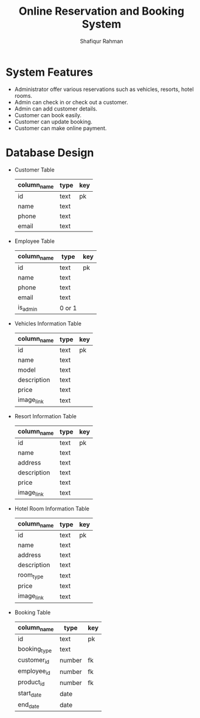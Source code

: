 #+TITLE: Online Reservation and Booking System
#+AUTHOR: Shafiqur Rahman
* System Features 
  - Administrator offer various reservations such as vehicles,
    resorts, hotel rooms.
  - Admin can check in or check out a customer.
  - Admin can add customer details.
  - Customer can book easily.
  - Customer can update booking.
  - Customer can make online payment.

* Database Design
  - Customer Table
    | column_name | type | key |
    |-------------+------+-----|
    | id          | text | pk  |
    | name        | text |     |
    | phone       | text |     |
    | email       | text |     |
  - Employee Table
    | column_name | type | key |
    |-------------+----------+-----|
    | id          | text     | pk  |
    | name        | text     |     |
    | phone       | text     |     |
    | email       | text     |     |
    | is_admin    | 0 or 1   |     |

  - Vehicles Information Table
    | column_name | type | key |
    |-------------+------+-----|
    | id          | text | pk  |
    | name        | text |     |
    | model       | text |     |
    | description | text |     |
    | price       | text |     |
    | image_link | text |     |
    
  - Resort Information Table
    | column_name | type | key |
    |-------------+------+-----|
    | id          | text | pk  |
    | name        | text |     |
    | address     | text |     |
    | description | text |     |
    | price       | text |     |
    | image_link  | text |     |

  - Hotel Room Information Table
    | column_name | type | key |
    |-------------+------+-----|
    | id          | text | pk  |
    | name        | text |     |
    | address     | text |     |
    | description | text |     |
    | room_type   | text |     |
    | price       | text |     |
    | image_link  | text |     |
    
  - Booking Table
    | column_name  | type   | key |
    |--------------+--------+-----|
    | id           | text   | pk  |
    | booking_type | text   |     |
    | customer_id  | number | fk  |
    | employee_id  | number | fk  |
    | product_id   | number | fk  |
    | start_date   | date   |     |
    | end_date     | date   |     |
